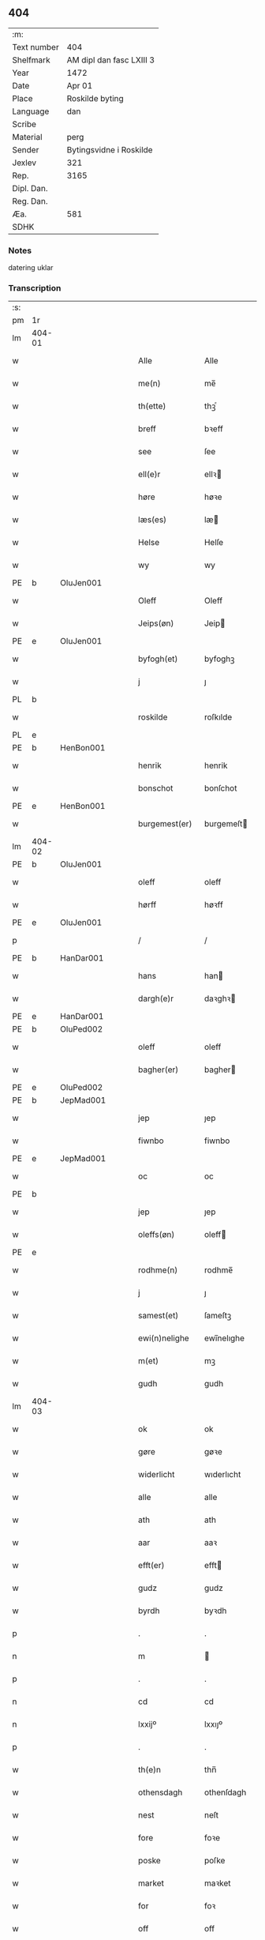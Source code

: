 ** 404
| :m:         |                          |
| Text number | 404                      |
| Shelfmark   | AM dipl dan fasc LXIII 3 |
| Year        | 1472                     |
| Date        | Apr 01                   |
| Place       | Roskilde byting          |
| Language    | dan                      |
| Scribe      |                          |
| Material    | perg                     |
| Sender      | Bytingsvidne i Roskilde  |
| Jexlev      | 321                      |
| Rep.        | 3165                     |
| Dipl. Dan.  |                          |
| Reg. Dan.   |                          |
| Æa.         | 581                      |
| SDHK        |                          |

*** Notes
datering uklar

*** Transcription
| :s: |        |   |   |   |   |                   |               |   |   |   |   |         |   |   |    |               |
| pm  | 1r     |   |   |   |   |                   |               |   |   |   |   |         |   |   |    |               |
| lm  | 404-01 |   |   |   |   |                   |               |   |   |   |   |         |   |   |    |               |
| w   |        |   |   |   |   | Alle              | Alle          |   |   |   |   | dan     |   |   |    |        404-01 |
| w   |        |   |   |   |   | me(n)             | me̅            |   |   |   |   | dan     |   |   |    |        404-01 |
| w   |        |   |   |   |   | th(ette)          | thꝫͤ           |   |   |   |   | dan     |   |   |    |        404-01 |
| w   |        |   |   |   |   | breff             | bꝛeff         |   |   |   |   | dan     |   |   |    |        404-01 |
| w   |        |   |   |   |   | see               | ſee           |   |   |   |   | dan     |   |   |    |        404-01 |
| w   |        |   |   |   |   | ell(e)r           | ellꝛ         |   |   |   |   | dan     |   |   |    |        404-01 |
| w   |        |   |   |   |   | høre              | høꝛe          |   |   |   |   | dan     |   |   |    |        404-01 |
| w   |        |   |   |   |   | læs(es)           | læ           |   |   |   |   | dan     |   |   |    |        404-01 |
| w   |        |   |   |   |   | Helse             | Helſe         |   |   |   |   | dan     |   |   |    |        404-01 |
| w   |        |   |   |   |   | wy                | wy            |   |   |   |   | dan     |   |   |    |        404-01 |
| PE  | b      | OluJen001  |   |   |   |                   |               |   |   |   |   |         |   |   |    |               |
| w   |        |   |   |   |   | Oleff             | Oleff         |   |   |   |   | dan     |   |   |    |        404-01 |
| w   |        |   |   |   |   | Jeips(øn)         | Jeip         |   |   |   |   | dan     |   |   |    |        404-01 |
| PE  | e      | OluJen001  |   |   |   |                   |               |   |   |   |   |         |   |   |    |               |
| w   |        |   |   |   |   | byfogh(et)        | byfoghꝫ       |   |   |   |   | dan     |   |   |    |        404-01 |
| w   |        |   |   |   |   | j                 | ȷ             |   |   |   |   | dan     |   |   |    |        404-01 |
| PL  | b      |   |   |   |   |                   |               |   |   |   |   |         |   |   |    |               |
| w   |        |   |   |   |   | roskilde          | roſkılde      |   |   |   |   | dan     |   |   |    |        404-01 |
| PL  | e      |   |   |   |   |                   |               |   |   |   |   |         |   |   |    |               |
| PE  | b      | HenBon001  |   |   |   |                   |               |   |   |   |   |         |   |   |    |               |
| w   |        |   |   |   |   | henrik            | henrik        |   |   |   |   | dan     |   |   |    |        404-01 |
| w   |        |   |   |   |   | bonschot          | bonſchot      |   |   |   |   | dan     |   |   |    |        404-01 |
| PE  | e      | HenBon001  |   |   |   |                   |               |   |   |   |   |         |   |   |    |               |
| w   |        |   |   |   |   | burgemest(er)     | burgemeſt    |   |   |   |   | dan     |   |   |    |        404-01 |
| lm  | 404-02 |   |   |   |   |                   |               |   |   |   |   |         |   |   |    |               |
| PE  | b      | OluJen001  |   |   |   |                   |               |   |   |   |   |         |   |   |    |               |
| w   |        |   |   |   |   | oleff             | oleff         |   |   |   |   | dan     |   |   |    |        404-02 |
| w   |        |   |   |   |   | hørff             | høꝛff         |   |   |   |   | dan     |   |   |    |        404-02 |
| PE  | e      | OluJen001  |   |   |   |                   |               |   |   |   |   |         |   |   |    |               |
| p   |        |   |   |   |   | /                 | /             |   |   |   |   | dan     |   |   |    |        404-02 |
| PE  | b      | HanDar001  |   |   |   |                   |               |   |   |   |   |         |   |   |    |               |
| w   |        |   |   |   |   | hans              | han          |   |   |   |   | dan     |   |   |    |        404-02 |
| w   |        |   |   |   |   | dargh(e)r         | daꝛghꝛ       |   |   |   |   | dan     |   |   |    |        404-02 |
| PE  | e      | HanDar001  |   |   |   |                   |               |   |   |   |   |         |   |   |    |               |
| PE  | b      | OluPed002  |   |   |   |                   |               |   |   |   |   |         |   |   |    |               |
| w   |        |   |   |   |   | oleff             | oleff         |   |   |   |   | dan     |   |   |    |        404-02 |
| w   |        |   |   |   |   | bagher(er)        | bagher       |   |   |   |   | dan     |   |   |    |        404-02 |
| PE  | e      | OluPed002  |   |   |   |                   |               |   |   |   |   |         |   |   |    |               |
| PE  | b      | JepMad001  |   |   |   |                   |               |   |   |   |   |         |   |   |    |               |
| w   |        |   |   |   |   | jep               | ȷep           |   |   |   |   | dan     |   |   |    |        404-02 |
| w   |        |   |   |   |   | fiwnbo            | fiwnbo        |   |   |   |   | dan     |   |   |    |        404-02 |
| PE  | e      | JepMad001  |   |   |   |                   |               |   |   |   |   |         |   |   |    |               |
| w   |        |   |   |   |   | oc                | oc            |   |   |   |   | dan     |   |   |    |        404-02 |
| PE  | b      |    |   |   |   |                   |               |   |   |   |   |         |   |   |    |               |
| w   |        |   |   |   |   | jep               | ȷep           |   |   |   |   | dan     |   |   |    |        404-02 |
| w   |        |   |   |   |   | oleffs(øn)        | oleff        |   |   |   |   | dan     |   |   |    |        404-02 |
| PE  | e      |   |   |   |   |                   |               |   |   |   |   |         |   |   |    |               |
| w   |        |   |   |   |   | rodhme(n)         | rodhme̅        |   |   |   |   | dan     |   |   |    |        404-02 |
| w   |        |   |   |   |   | j                 | ȷ             |   |   |   |   | dan     |   |   |    |        404-02 |
| w   |        |   |   |   |   | samest(et)        | ſameſtꝫ       |   |   |   |   | dan     |   |   |    |        404-02 |
| w   |        |   |   |   |   | ewi(n)nelighe     | ewi̅nelıghe    |   |   |   |   | dan     |   |   |    |        404-02 |
| w   |        |   |   |   |   | m(et)             | mꝫ            |   |   |   |   | dan     |   |   |    |        404-02 |
| w   |        |   |   |   |   | gudh              | gudh          |   |   |   |   | dan     |   |   |    |        404-02 |
| lm  | 404-03 |   |   |   |   |                   |               |   |   |   |   |         |   |   |    |               |
| w   |        |   |   |   |   | ok                | ok            |   |   |   |   | dan     |   |   |    |        404-03 |
| w   |        |   |   |   |   | gøre              | gøꝛe          |   |   |   |   | dan     |   |   |    |        404-03 |
| w   |        |   |   |   |   | widerlicht        | wıderlıcht    |   |   |   |   | dan     |   |   |    |        404-03 |
| w   |        |   |   |   |   | alle              | alle          |   |   |   |   | dan     |   |   |    |        404-03 |
| w   |        |   |   |   |   | ath               | ath           |   |   |   |   | dan     |   |   |    |        404-03 |
| w   |        |   |   |   |   | aar               | aaꝛ           |   |   |   |   | dan     |   |   |    |        404-03 |
| w   |        |   |   |   |   | efft(er)          | efft         |   |   |   |   | dan     |   |   |    |        404-03 |
| w   |        |   |   |   |   | gudz              | gudz          |   |   |   |   | dan     |   |   |    |        404-03 |
| w   |        |   |   |   |   | byrdh             | byꝛdh         |   |   |   |   | dan     |   |   |    |        404-03 |
| p   |        |   |   |   |   | .                 | .             |   |   |   |   | dan     |   |   |    |        404-03 |
| n   |        |   |   |   |   | m                 |              |   |   |   |   | lat     |   |   |    |        404-03 |
| p   |        |   |   |   |   | .                 | .             |   |   |   |   | lat     |   |   |    |        404-03 |
| n   |        |   |   |   |   | cd                | cd            |   |   |   |   | lat     |   |   |    |        404-03 |
| n   |        |   |   |   |   | lxxijº            | lxxıȷº        |   |   |   |   | lat     |   |   |    |        404-03 |
| p   |        |   |   |   |   | .                 | .             |   |   |   |   | dan     |   |   |    |        404-03 |
| w   |        |   |   |   |   | th(e)n            | thn̅           |   |   |   |   | dan     |   |   |    |        404-03 |
| w   |        |   |   |   |   | othensdagh        | othenſdagh    |   |   |   |   | dan     |   |   |    |        404-03 |
| w   |        |   |   |   |   | nest              | neſt          |   |   |   |   | dan     |   |   |    |        404-03 |
| w   |        |   |   |   |   | fore              | foꝛe          |   |   |   |   | dan     |   |   |    |        404-03 |
| w   |        |   |   |   |   | poske             | poſke         |   |   |   |   | dan     |   |   |    |        404-03 |
| w   |        |   |   |   |   | market            | maꝛket        |   |   |   |   | dan     |   |   |    |        404-03 |
| w   |        |   |   |   |   | for               | foꝛ           |   |   |   |   | dan     |   |   |    |        404-03 |
| w   |        |   |   |   |   | off               | off           |   |   |   |   | dan     |   |   |    |        404-03 |
| lm  | 404-04 |   |   |   |   |                   |               |   |   |   |   |         |   |   |    |               |
| w   |        |   |   |   |   | ok                | ok            |   |   |   |   | dan     |   |   |    |        404-04 |
| w   |        |   |   |   |   | fore              | foꝛe          |   |   |   |   | dan     |   |   |    |        404-04 |
| w   |        |   |   |   |   | mo(n)ge           | mo̅ge          |   |   |   |   | dan     |   |   |    |        404-04 |
| w   |        |   |   |   |   | fler(e)           | fler         |   |   |   |   | dan     |   |   |    |        404-04 |
| w   |        |   |   |   |   | godhe             | godhe         |   |   |   |   | dan     |   |   |    |        404-04 |
| w   |        |   |   |   |   | me(n)             | me̅            |   |   |   |   | dan     |   |   |    |        404-04 |
| w   |        |   |   |   |   | paa               | paa           |   |   |   |   | dan     |   |   |    |        404-04 |
| PL  | b      |   |   |   |   |                   |               |   |   |   |   |         |   |   |    |               |
| w   |        |   |   |   |   | roskilde          | roſkilde      |   |   |   |   | dan     |   |   |    |        404-04 |
| PL  | e      |   |   |   |   |                   |               |   |   |   |   |         |   |   |    |               |
| w   |        |   |   |   |   | bytingh           | bytíngh       |   |   |   |   | dan     |   |   |    |        404-04 |
| w   |        |   |   |   |   | skicket           | ſkıcket       |   |   |   |   | dan     |   |   |    |        404-04 |
| w   |        |   |   |   |   | wor               | wor           |   |   |   |   | dan     |   |   |    |        404-04 |
| w   |        |   |   |   |   | beskedhin         | beſkedhin     |   |   |   |   | dan     |   |   |    |        404-04 |
| w   |        |   |   |   |   | man               | man           |   |   |   |   | dan     |   |   |    |        404-04 |
| PE  | b      | BoxJen001  |   |   |   |                   |               |   |   |   |   |         |   |   |    |               |
| w   |        |   |   |   |   | boo               | boo           |   |   |   |   | dan     |   |   |    |        404-04 |
| w   |        |   |   |   |   | Jens(øn)          | Jen          |   |   |   |   | dan     |   |   |    |        404-04 |
| PE  | e      | BoxJen001  |   |   |   |                   |               |   |   |   |   |         |   |   |    |               |
| w   |        |   |   |   |   | burgemest(er)     | burgemeſt    |   |   |   |   | dan     |   |   |    |        404-04 |
| w   |        |   |   |   |   | i                 | ı             |   |   |   |   | dan     |   |   |    |        404-04 |
| PL  | b      |   |   |   |   |                   |               |   |   |   |   |         |   |   |    |               |
| w   |        |   |   |   |   | roskilde          | roſkılde      |   |   |   |   | dan     |   |   |    |        404-04 |
| PL  | e      |   |   |   |   |                   |               |   |   |   |   |         |   |   |    |               |
| lm  | 404-05 |   |   |   |   |                   |               |   |   |   |   |         |   |   |    |               |
| w   |        |   |   |   |   | oc                | oc            |   |   |   |   | dan     |   |   |    |        404-05 |
| w   |        |   |   |   |   | sadhe             | ſadhe         |   |   |   |   | dan     |   |   |    |        404-05 |
| w   |        |   |   |   |   | at                | at            |   |   |   |   | dan     |   |   |    |        404-05 |
| w   |        |   |   |   |   | hanu(m)           | hanu̅          |   |   |   |   | dan     |   |   |    |        404-05 |
| w   |        |   |   |   |   | wor               | wor           |   |   |   |   | dan     |   |   |    |        404-05 |
| w   |        |   |   |   |   | befalet           | befalet       |   |   |   |   | dan     |   |   |    |        404-05 |
| w   |        |   |   |   |   | oc                | oc            |   |   |   |   | dan     |   |   |    |        404-05 |
| w   |        |   |   |   |   | fuld              | fuld          |   |   |   |   | dan     |   |   |    |        404-05 |
| w   |        |   |   |   |   | mackt             | mackt         |   |   |   |   | dan     |   |   |    |        404-05 |
| w   |        |   |   |   |   | giffuit           | giffuit       |   |   |   |   | dan     |   |   |    |        404-05 |
| w   |        |   |   |   |   | aff               | aff           |   |   |   |   | dan     |   |   |    |        404-05 |
| w   |        |   |   |   |   | een               | een           |   |   |   |   | dan     |   |   |    |        404-05 |
| w   |        |   |   |   |   | hedhr(er)lich     | hedhꝛlıch    |   |   |   |   | dan     |   |   |    |        404-05 |
| w   |        |   |   |   |   | jomfrw            | ȷomfrw        |   |   |   |   | dan     |   |   |    |        404-05 |
| w   |        |   |   |   |   | søsth(e)r         | ſøſthꝛ       |   |   |   |   | dan     |   |   |    |        404-05 |
| PE  | b      | KriOlu002  |   |   |   |                   |               |   |   |   |   |         |   |   |    |               |
| w   |        |   |   |   |   | kirstine          | kirſtine      |   |   |   |   | dan     |   |   |    |        404-05 |
| w   |        |   |   |   |   | oleffs            | oleff        |   |   |   |   | dan     |   |   |    |        404-05 |
| w   |        |   |   |   |   | dott(er)          | dott         |   |   |   |   | dan     |   |   |    |        404-05 |
| PE  | e      | KriOlu002  |   |   |   |                   |               |   |   |   |   |         |   |   |    |               |
| lm  | 404-06 |   |   |   |   |                   |               |   |   |   |   |         |   |   |    |               |
| w   |        |   |   |   |   | Ingiffuen         | Ingiffuen     |   |   |   |   | dan     |   |   |    |        404-06 |
| w   |        |   |   |   |   | j                 | ȷ             |   |   |   |   | dan     |   |   |    |        404-06 |
| w   |        |   |   |   |   | s(anc)ta          | sta̅           |   |   |   |   | lat/dan |   |   |    |        404-06 |
| w   |        |   |   |   |   | clara             | claꝛa         |   |   |   |   | lat/dan |   |   |    |        404-06 |
| w   |        |   |   |   |   | clost(er)         | cloſt        |   |   |   |   | dan     |   |   |    |        404-06 |
| w   |        |   |   |   |   | i                 | i             |   |   |   |   | dan     |   |   |    |        404-06 |
| PL  | b      |   |   |   |   |                   |               |   |   |   |   |         |   |   |    |               |
| w   |        |   |   |   |   | rosk(ilde)        | roſk̅          |   |   |   |   | dan     |   |   |    |        404-06 |
| PL  | e      |   |   |   |   |                   |               |   |   |   |   |         |   |   |    |               |
| w   |        |   |   |   |   | at                | at            |   |   |   |   | dan     |   |   |    |        404-06 |
| w   |        |   |   |   |   | skøde             | ſkøde         |   |   |   |   | dan     |   |   |    |        404-06 |
| w   |        |   |   |   |   | ok                | ok            |   |   |   |   | dan     |   |   |    |        404-06 |
| w   |        |   |   |   |   | affhende          | affhende      |   |   |   |   | dan     |   |   |    |        404-06 |
| w   |        |   |   |   |   | en                | en            |   |   |   |   | dan     |   |   |    |        404-06 |
| w   |        |   |   |   |   | gordh             | gordh         |   |   |   |   | dan     |   |   |    |        404-06 |
| w   |        |   |   |   |   | m(et)             | mꝫ            |   |   |   |   | dan     |   |   |    |        404-06 |
| w   |        |   |   |   |   | hwss              | hwſſ          |   |   |   |   | dan     |   |   |    |        404-06 |
| w   |        |   |   |   |   | ok                | ok            |   |   |   |   | dan     |   |   |    |        404-06 |
| w   |        |   |   |   |   | iordh             | ıordh         |   |   |   |   | dan     |   |   |    |        404-06 |
| w   |        |   |   |   |   | paa               | paa           |   |   |   |   | dan     |   |   |    |        404-06 |
| w   |        |   |   |   |   | he(n)nis          | he̅ni         |   |   |   |   | dan     |   |   |    |        404-06 |
| w   |        |   |   |   |   | weghne            | weghne        |   |   |   |   | dan     |   |   |    |        404-06 |
| w   |        |   |   |   |   | h(er)             | h̅             |   |   |   |   | dan     |   |   |    |        404-06 |
| w   |        |   |   |   |   | i                 | i             |   |   |   |   | dan     |   |   |    |        404-06 |
| lm  | 404-07 |   |   |   |   |                   |               |   |   |   |   |         |   |   |    |               |
| PL  | b      |   |   |   |   |                   |               |   |   |   |   |         |   |   |    |               |
| w   |        |   |   |   |   | roskilde          | roſkılde      |   |   |   |   | dan     |   |   |    |        404-07 |
| PL  | e      |   |   |   |   |                   |               |   |   |   |   |         |   |   |    |               |
| w   |        |   |   |   |   | liggend(e)        | liggen       |   |   |   |   | dan     |   |   |    |        404-07 |
| w   |        |   |   |   |   | i                 | i             |   |   |   |   | dan     |   |   |    |        404-07 |
| PL  | b      |   |   |   |   |                   |               |   |   |   |   |         |   |   |    |               |
| w   |        |   |   |   |   | s(anc)ti          | sti̅           |   |   |   |   | lat     |   |   |    |        404-07 |
| w   |        |   |   |   |   | bothel            | bothel        |   |   |   |   | dan     |   |   |    |        404-07 |
| w   |        |   |   |   |   | soghn             | ſoghn         |   |   |   |   | dan     |   |   |    |        404-07 |
| PL  | e      |   |   |   |   |                   |               |   |   |   |   |         |   |   |    |               |
| w   |        |   |   |   |   | sønne(n)          | ſønne̅         |   |   |   |   | dan     |   |   |    |        404-07 |
| w   |        |   |   |   |   | wedh              | wedh          |   |   |   |   | dan     |   |   |    |        404-07 |
| PL  | b      |   |   |   |   |                   |               |   |   |   |   |         |   |   |    |               |
| w   |        |   |   |   |   | torffgaden        | toꝛffgaden    |   |   |   |   | dan     |   |   |    |        404-07 |
| PL  | e      |   |   |   |   |                   |               |   |   |   |   |         |   |   |    |               |
| w   |        |   |   |   |   | som               | ſom           |   |   |   |   | dan     |   |   |    |        404-07 |
| w   |        |   |   |   |   | hen(n)is          | hen̅i         |   |   |   |   | dan     |   |   |    |        404-07 |
| w   |        |   |   |   |   | brodh(e)r         | brodhꝛ       |   |   |   |   | dan     |   |   |    |        404-07 |
| w   |        |   |   |   |   | her               | her           |   |   |   |   | dan     |   |   |    |        404-07 |
| PE  | b      | AndOlu004  |   |   |   |                   |               |   |   |   |   |         |   |   |    |               |
| w   |        |   |   |   |   | anders            | ander        |   |   |   |   | dan     |   |   |    |        404-07 |
| w   |        |   |   |   |   | oleffs(øn)        | oleff        |   |   |   |   | dan     |   |   |    |        404-07 |
| PE  | e      | AndOlu004  |   |   |   |                   |               |   |   |   |   |         |   |   |    |               |
| w   |        |   |   |   |   | so(m)             | ſo̅            |   |   |   |   | dan     |   |   |    |        404-07 |
| w   |        |   |   |   |   | wor               | woꝛ           |   |   |   |   | dan     |   |   |    |        404-07 |
| w   |        |   |   |   |   | p(er)pet(uus)     | ̲etꝭ          |   |   |   |   | lat     |   |   |    |        404-07 |
| lm  | 404-08 |   |   |   |   |                   |               |   |   |   |   |         |   |   |    |               |
| w   |        |   |   |   |   | vicari(us)        | vicari       |   |   |   |   | lat     |   |   |    |        404-08 |
| w   |        |   |   |   |   | j                 | ȷ             |   |   |   |   | dan     |   |   |    |        404-08 |
| PL  | b      |   |   |   |   |                   |               |   |   |   |   |         |   |   |    |               |
| w   |        |   |   |   |   | roskilde          | roſkılde      |   |   |   |   | dan     |   |   |    |        404-08 |
| Pl  | e      |   |   |   |   |                   |               |   |   |   |   |         |   |   |    |               |
| w   |        |   |   |   |   | køpte             | køpte         |   |   |   |   | dan     |   |   |    |        404-08 |
| w   |        |   |   |   |   | aff               | aff           |   |   |   |   | dan     |   |   |    |        404-08 |
| PE  | b      | AndPed004  |   |   |   |                   |               |   |   |   |   |         |   |   |    |               |
| w   |        |   |   |   |   | anders            | ander        |   |   |   |   | dan     |   |   |    |        404-08 |
| w   |        |   |   |   |   | skyttæ            | ſkyttæ        |   |   |   |   | dan     |   |   |    |        404-08 |
| PE  | e      | AndPed004  |   |   |   |                   |               |   |   |   |   |         |   |   |    |               |
| w   |        |   |   |   |   | so(m)             | ſo̅            |   |   |   |   | dan     |   |   |    |        404-08 |
| w   |        |   |   |   |   | burg(er)          | burg         |   |   |   |   | dan     |   |   |    |        404-08 |
| w   |        |   |   |   |   | wor               | wor           |   |   |   |   | dan     |   |   |    |        404-08 |
| w   |        |   |   |   |   | j                 | ȷ             |   |   |   |   | dan     |   |   |    |        404-08 |
| w   |        |   |   |   |   | rosk(ilde)        | roſk̅ꝭ         |   |   |   |   | dan     |   |   |    |        404-08 |
| w   |        |   |   |   |   | hwes              | hwe          |   |   |   |   | dan     |   |   |    |        404-08 |
| w   |        |   |   |   |   | siele             | ſıele         |   |   |   |   | dan     |   |   |    |        404-08 |
| w   |        |   |   |   |   | gudh              | gudh          |   |   |   |   | dan     |   |   |    |        404-08 |
| w   |        |   |   |   |   | haffue⟨r⟩         | !haffue⟨ꝛ⟩    |   |   |   |   | dan     |   |   | =  |        404-08 |
| w   |        |   |   |   |   | (et cetera)       | ꝛcᷓ            |   |   |   |   | lat     |   |   | == |        404-08 |
| w   |        |   |   |   |   | till              | tıll          |   |   |   |   | dan     |   |   |    |        404-08 |
| w   |        |   |   |   |   | the               | the           |   |   |   |   | dan     |   |   |    |        404-08 |
| w   |        |   |   |   |   | heth(e)rlige      | hethꝛlıge    |   |   |   |   | dan     |   |   |    |        404-08 |
| lm  | 404-09 |   |   |   |   |                   |               |   |   |   |   |         |   |   |    |               |
| w   |        |   |   |   |   | ok                | ok            |   |   |   |   | dan     |   |   |    |        404-09 |
| w   |        |   |   |   |   | reenliffwedhe     | reenlıffwedhe |   |   |   |   | dan     |   |   |    |        404-09 |
| w   |        |   |   |   |   | Jomfrwer          | Jomfrwer      |   |   |   |   | dan     |   |   |    |        404-09 |
| w   |        |   |   |   |   | j                 | ȷ             |   |   |   |   | dan     |   |   |    |        404-09 |
| w   |        |   |   |   |   | for(nefnde)       | foꝛᷠͤ           |   |   |   |   | dan     |   |   |    |        404-09 |
| w   |        |   |   |   |   | s(anc)ta          | sta̅           |   |   |   |   | lat/dan |   |   |    |        404-09 |
| w   |        |   |   |   |   | clara             | clara         |   |   |   |   | lat/dan |   |   |    |        404-09 |
| w   |        |   |   |   |   | closth(e)r        | cloſthꝛ      |   |   |   |   | dan     |   |   |    |        404-09 |
| w   |        |   |   |   |   | i                 | ı             |   |   |   |   | dan     |   |   |    |        404-09 |
| w   |        |   |   |   |   | rosk(ilde)        | roſk̅          |   |   |   |   | dan     |   |   |    |        404-09 |
| w   |        |   |   |   |   | for               | foꝛ           |   |   |   |   | dan     |   |   |    |        404-09 |
| w   |        |   |   |   |   | sin               | ſın           |   |   |   |   | dan     |   |   |    |        404-09 |
| w   |        |   |   |   |   | syell             | ſyell         |   |   |   |   | dan     |   |   |    |        404-09 |
| w   |        |   |   |   |   | ok                | ok            |   |   |   |   | dan     |   |   |    |        404-09 |
| w   |        |   |   |   |   | hen(n)is          | hen̅i         |   |   |   |   | dan     |   |   |    |        404-09 |
| w   |        |   |   |   |   | kær(e)            | kær          |   |   |   |   | dan     |   |   |    |        404-09 |
| w   |        |   |   |   |   | broth(e)rs        | bꝛothꝛ      |   |   |   |   | dan     |   |   |    |        404-09 |
| w   |        |   |   |   |   | ok                | ok            |   |   |   |   | dan     |   |   |    |        404-09 |
| w   |        |   |   |   |   | forælders         | foꝛældeꝛ     |   |   |   |   | dan     |   |   |    |        404-09 |
| lm  | 404-10 |   |   |   |   |                   |               |   |   |   |   |         |   |   |    |               |
| w   |        |   |   |   |   | ok                | ok            |   |   |   |   | dan     |   |   |    |        404-10 |
| w   |        |   |   |   |   | alle              | alle          |   |   |   |   | dan     |   |   |    |        404-10 |
| w   |        |   |   |   |   | c(ri)stne         | cſtne        |   |   |   |   | dan     |   |   |    |        404-10 |
| w   |        |   |   |   |   | syele             | ſyele         |   |   |   |   | dan     |   |   |    |        404-10 |
| w   |        |   |   |   |   | till              | tıll          |   |   |   |   | dan     |   |   |    |        404-10 |
| w   |        |   |   |   |   | roo               | roo           |   |   |   |   | dan     |   |   |    |        404-10 |
| w   |        |   |   |   |   | ok                | ok            |   |   |   |   | dan     |   |   |    |        404-10 |
| w   |        |   |   |   |   | lise              | liſe          |   |   |   |   | dan     |   |   |    |        404-10 |
| w   |        |   |   |   |   | (et cetera)       | ⁊cᷓ            |   |   |   |   | lat     |   |   |    |        404-10 |
| w   |        |   |   |   |   | Tha               | Tha           |   |   |   |   | dan     |   |   |    |        404-10 |
| w   |        |   |   |   |   | stodh             | ſtodh         |   |   |   |   | dan     |   |   |    |        404-10 |
| w   |        |   |   |   |   | for(nefnde)       | foꝛͩͤ           |   |   |   |   | dan     |   |   |    |        404-10 |
| PE  | b      | BoxJen001  |   |   |   |                   |               |   |   |   |   |         |   |   |    |               |
| w   |        |   |   |   |   | boo               | boo           |   |   |   |   | dan     |   |   |    |        404-10 |
| w   |        |   |   |   |   | Jens(øn)          | Jen          |   |   |   |   | dan     |   |   |    |        404-10 |
| PE  | e      | BoxJen001  |   |   |   |                   |               |   |   |   |   |         |   |   |    |               |
| w   |        |   |   |   |   | j                 | ȷ             |   |   |   |   | dan     |   |   |    |        404-10 |
| w   |        |   |   |   |   | dagh              | dagh          |   |   |   |   | dan     |   |   |    |        404-10 |
| w   |        |   |   |   |   | Jnne(n)           | Jnne̅          |   |   |   |   | dan     |   |   |    |        404-10 |
| w   |        |   |   |   |   | fyre              | fyre          |   |   |   |   | dan     |   |   |    |        404-10 |
| w   |        |   |   |   |   | tingstokke        | tingſtokke    |   |   |   |   | dan     |   |   |    |        404-10 |
| w   |        |   |   |   |   | pa                | pa            |   |   |   |   | dan     |   |   |    |        404-10 |
| w   |        |   |   |   |   | for(nefnde)       | foꝛᷠͤ           |   |   |   |   | dan     |   |   |    |        404-10 |
| w   |        |   |   |   |   | søsth(e)r         | ſøſthꝛ       |   |   |   |   | dan     |   |   |    |        404-10 |
| lm  | 404-11 |   |   |   |   |                   |               |   |   |   |   |         |   |   |    |               |
| PE  | b      | KriOlu002  |   |   |   |                   |               |   |   |   |   |         |   |   |    |               |
| w   |        |   |   |   |   | kirstine          | kirſtine      |   |   |   |   | dan     |   |   |    |        404-11 |
| w   |        |   |   |   |   | oleffs            | oleff        |   |   |   |   | dan     |   |   |    |        404-11 |
| w   |        |   |   |   |   | dott(er)          | dott         |   |   |   |   | dan     |   |   |    |        404-11 |
| PE  | e      | KriOlu002  |   |   |   |                   |               |   |   |   |   |         |   |   |    |               |
| w   |        |   |   |   |   | weg(ra)           | weg          |   |   |   |   | dan     |   |   |    |        404-11 |
| w   |        |   |   |   |   | ok                | ok            |   |   |   |   | dan     |   |   |    |        404-11 |
| w   |        |   |   |   |   | skøtthe           | ſkøtthe       |   |   |   |   | dan     |   |   |    |        404-11 |
| w   |        |   |   |   |   | hedh(e)rlich      | hedhꝛlıch    |   |   |   |   | dan     |   |   |    |        404-11 |
| w   |        |   |   |   |   | ma(n)             | ma̅            |   |   |   |   | dan     |   |   |    |        404-11 |
| w   |        |   |   |   |   | her               | her           |   |   |   |   | dan     |   |   |    |        404-11 |
| PE  | b      | JenHem002  |   |   |   |                   |               |   |   |   |   |         |   |   |    |               |
| w   |        |   |   |   |   | Jens              | Jen          |   |   |   |   | dan     |   |   |    |        404-11 |
| w   |        |   |   |   |   | hemi(n)gss(øn)    | hemi̅gſ       |   |   |   |   | dan     |   |   |    |        404-11 |
| PE  | e      | JenHem002  |   |   |   |                   |               |   |   |   |   |         |   |   |    |               |
| w   |        |   |   |   |   | forstonde(r)      | foꝛſtonde    |   |   |   |   | dan     |   |   |    |        404-11 |
| w   |        |   |   |   |   | at                | at            |   |   |   |   | dan     |   |   |    |        404-11 |
| w   |        |   |   |   |   | for(nefnde)       | foꝛᷠͤ           |   |   |   |   | dan     |   |   |    |        404-11 |
| w   |        |   |   |   |   | s(anc)ta          | ſta̅           |   |   |   |   | lat     |   |   |    |        404-11 |
| w   |        |   |   |   |   | cla(ra)           | cla          |   |   |   |   | lat     |   |   |    |        404-11 |
| w   |        |   |   |   |   | clost(er)         | cloſt        |   |   |   |   | dan     |   |   |    |        404-11 |
| lm  | 404-12 |   |   |   |   |                   |               |   |   |   |   |         |   |   |    |               |
| w   |        |   |   |   |   | th(e)n            | th̅n           |   |   |   |   | dan     |   |   |    |        404-12 |
| w   |        |   |   |   |   | sam(m)e           | ſam̅e          |   |   |   |   | dan     |   |   |    |        404-12 |
| w   |        |   |   |   |   | gordh             | goꝛdh         |   |   |   |   | dan     |   |   |    |        404-12 |
| w   |        |   |   |   |   | m(et)             | mꝫ            |   |   |   |   | dan     |   |   |    |        404-12 |
| w   |        |   |   |   |   | hwss              | hwſſ          |   |   |   |   | dan     |   |   |    |        404-12 |
| w   |        |   |   |   |   | ok                | ok            |   |   |   |   | dan     |   |   |    |        404-12 |
| w   |        |   |   |   |   | iordh             | ioꝛdh         |   |   |   |   | dan     |   |   |    |        404-12 |
| w   |        |   |   |   |   | ok                | ok            |   |   |   |   | dan     |   |   |    |        404-12 |
| w   |        |   |   |   |   | m(et)             | mꝫ            |   |   |   |   | dan     |   |   |    |        404-12 |
| w   |        |   |   |   |   | all               | all           |   |   |   |   | dan     |   |   |    |        404-12 |
| w   |        |   |   |   |   | syn               | ſyn           |   |   |   |   | dan     |   |   |    |        404-12 |
| w   |        |   |   |   |   | r(e)tte           | rtte         |   |   |   |   | dan     |   |   |    |        404-12 |
| w   |        |   |   |   |   | behøring          | behøring      |   |   |   |   | dan     |   |   |    |        404-12 |
| w   |        |   |   |   |   | enghte            | enghte        |   |   |   |   | dan     |   |   |    |        404-12 |
| w   |        |   |   |   |   | unde(n)           | unde̅          |   |   |   |   | dan     |   |   |    |        404-12 |
| w   |        |   |   |   |   | tagh(et)          | taghꝫ         |   |   |   |   | dan     |   |   |    |        404-12 |
| w   |        |   |   |   |   | pa                | pa            |   |   |   |   | dan     |   |   |    |        404-12 |
| w   |        |   |   |   |   | the               | the           |   |   |   |   | dan     |   |   |    |        404-12 |
| w   |        |   |   |   |   | for(nefnde)       | foꝛᷠͤ           |   |   |   |   | dan     |   |   |    |        404-12 |
| w   |        |   |   |   |   | jom¦frwers        | ȷom¦frwer    |   |   |   |   | dan     |   |   |    | 404-12-404-13 |
| w   |        |   |   |   |   | weg(ra)           | weg          |   |   |   |   | dan     |   |   |    |        404-13 |
| p   |        |   |   |   |   | /                 | /             |   |   |   |   | dan     |   |   |    |        404-13 |
| w   |        |   |   |   |   | i                 | i             |   |   |   |   | dan     |   |   |    |        404-13 |
| w   |        |   |   |   |   | s(anc)ta          | ſta̅           |   |   |   |   | lat/dan |   |   |    |        404-13 |
| w   |        |   |   |   |   | cla(ra)           | claᷓ           |   |   |   |   | lat/dan |   |   |    |        404-13 |
| w   |        |   |   |   |   | clost(er)         | cloſt        |   |   |   |   | dan     |   |   |    |        404-13 |
| w   |        |   |   |   |   | til               | tıl           |   |   |   |   | dan     |   |   |    |        404-13 |
| w   |        |   |   |   |   | ewin(n)elighe     | ewın̅elıghe    |   |   |   |   | dan     |   |   |    |        404-13 |
| w   |        |   |   |   |   | eyæ               | eyæ           |   |   |   |   | dan     |   |   |    |        404-13 |
| p   |        |   |   |   |   | /                 | /             |   |   |   |   | dan     |   |   |    |        404-13 |
| w   |        |   |   |   |   | meth              | meth          |   |   |   |   | dan     |   |   |    |        404-13 |
| w   |        |   |   |   |   | so dant           | ſo dant       |   |   |   |   | dan     |   |   |    |        404-13 |
| w   |        |   |   |   |   | wilkor            | wılkoꝛ        |   |   |   |   | dan     |   |   |    |        404-13 |
| w   |        |   |   |   |   | at                | at            |   |   |   |   | dan     |   |   |    |        404-13 |
| w   |        |   |   |   |   | for(nefnde)       | foꝛᷠͤ           |   |   |   |   | dan     |   |   |    |        404-13 |
| w   |        |   |   |   |   | søsth(e)r         | ſøſthꝛ       |   |   |   |   | dan     |   |   |    |        404-13 |
| PE  | b      | KriOlu002  |   |   |   |                   |               |   |   |   |   |         |   |   |    |               |
| w   |        |   |   |   |   | kirstine          | kırſtıne      |   |   |   |   | dan     |   |   |    |        404-13 |
| w   |        |   |   |   |   | oleffs            | oleff        |   |   |   |   | dan     |   |   |    |        404-13 |
| w   |        |   |   |   |   | dott(er)          | dott         |   |   |   |   | dan     |   |   |    |        404-13 |
| PE  | e      | KriOlu002  |   |   |   |                   |               |   |   |   |   |         |   |   |    |               |
| lm  | 404-14 |   |   |   |   |                   |               |   |   |   |   |         |   |   |    |               |
| w   |        |   |   |   |   | skall             | ſkall         |   |   |   |   | dan     |   |   |    |        404-14 |
| w   |        |   |   |   |   | vpbær(e)          | vpbær        |   |   |   |   | dan     |   |   |    |        404-14 |
| w   |        |   |   |   |   | rænthen           | rænthen       |   |   |   |   | dan     |   |   |    |        404-14 |
| w   |        |   |   |   |   | aff               | aff           |   |   |   |   | dan     |   |   |    |        404-14 |
| w   |        |   |   |   |   | for(nefnde)       | foꝛͩͤ           |   |   |   |   | dan     |   |   |    |        404-14 |
| w   |        |   |   |   |   | gordh             | goꝛdh         |   |   |   |   | dan     |   |   |    |        404-14 |
| p   |        |   |   |   |   | /                 | /             |   |   |   |   | dan     |   |   |    |        404-14 |
| w   |        |   |   |   |   | swo               | ſwo           |   |   |   |   | dan     |   |   |    |        404-14 |
| w   |        |   |   |   |   | lenge             | lenge         |   |   |   |   | dan     |   |   |    |        404-14 |
| w   |        |   |   |   |   | hwn               | hwn           |   |   |   |   | dan     |   |   |    |        404-14 |
| w   |        |   |   |   |   | leffwer           | leffwer       |   |   |   |   | dan     |   |   |    |        404-14 |
| w   |        |   |   |   |   | Oc                | Oc            |   |   |   |   | dan     |   |   |    |        404-14 |
| w   |        |   |   |   |   | naar              | naar          |   |   |   |   | dan     |   |   |    |        404-14 |
| w   |        |   |   |   |   | hwn               | hwn           |   |   |   |   | dan     |   |   |    |        404-14 |
| w   |        |   |   |   |   | dødh              | dødh          |   |   |   |   | dan     |   |   |    |        404-14 |
| w   |        |   |   |   |   | ok                | ok            |   |   |   |   | dan     |   |   |    |        404-14 |
| w   |        |   |   |   |   | aff               | aff           |   |   |   |   | dan     |   |   |    |        404-14 |
| w   |        |   |   |   |   | gonghen           | gonghen       |   |   |   |   | dan     |   |   |    |        404-14 |
| lm  | 404-15 |   |   |   |   |                   |               |   |   |   |   |         |   |   |    |               |
| w   |        |   |   |   |   | ær                | ær            |   |   |   |   | dan     |   |   |    |        404-15 |
| w   |        |   |   |   |   | tha               | tha           |   |   |   |   | dan     |   |   |    |        404-15 |
| w   |        |   |   |   |   | skule             | ſkule         |   |   |   |   | dan     |   |   |    |        404-15 |
| w   |        |   |   |   |   | for(nefnde)       | foꝛᷠͤ           |   |   |   |   | dan     |   |   |    |        404-15 |
| w   |        |   |   |   |   | jomfruwer         | ȷomfruwer     |   |   |   |   | dan     |   |   |    |        404-15 |
| w   |        |   |   |   |   | i                 | ı             |   |   |   |   | dan     |   |   |    |        404-15 |
| w   |        |   |   |   |   | for(nefnde)       | foꝛᷠͤ           |   |   |   |   | lat/dan |   |   |    |        404-15 |
| w   |        |   |   |   |   | s(anc)ta          | sta̅           |   |   |   |   | lat/dan |   |   |    |        404-15 |
| w   |        |   |   |   |   | clara             | clara         |   |   |   |   | dan     |   |   |    |        404-15 |
| w   |        |   |   |   |   | ⸌clost(er)⸍       | ⸌cloſt⸍      |   |   |   |   | dan     |   |   |    |        404-15 |
| w   |        |   |   |   |   | i                 | ı             |   |   |   |   | dan     |   |   |    |        404-15 |
| w   |        |   |   |   |   | roskilde          | roſkilde      |   |   |   |   | dan     |   |   |    |        404-15 |
| w   |        |   |   |   |   | haffue            | haffue        |   |   |   |   | dan     |   |   |    |        404-15 |
| w   |        |   |   |   |   | nyde              | nyde          |   |   |   |   | dan     |   |   |    |        404-15 |
| w   |        |   |   |   |   | ok                | ok            |   |   |   |   | dan     |   |   |    |        404-15 |
| w   |        |   |   |   |   | beholle           | beholle       |   |   |   |   | dan     |   |   |    |        404-15 |
| w   |        |   |   |   |   | for(nefnde)       | foꝛͩͤ           |   |   |   |   | dan     |   |   |    |        404-15 |
| w   |        |   |   |   |   | gordh             | goꝛdh         |   |   |   |   | dan     |   |   |    |        404-15 |
| w   |        |   |   |   |   | m(et)             | mꝫ            |   |   |   |   | dan     |   |   |    |        404-15 |
| w   |        |   |   |   |   | all               | all           |   |   |   |   | dan     |   |   |    |        404-15 |
| lm  | 404-16 |   |   |   |   |                   |               |   |   |   |   |         |   |   |    |               |
| w   |        |   |   |   |   | syn               | ſyn           |   |   |   |   | dan     |   |   |    |        404-16 |
| w   |        |   |   |   |   | tilhørelse        | tılhøꝛelſe    |   |   |   |   | dan     |   |   |    |        404-16 |
| w   |        |   |   |   |   | til               | tıl           |   |   |   |   | dan     |   |   |    |        404-16 |
| w   |        |   |   |   |   | ewin(n)elighe     | ewın̅elıghe    |   |   |   |   | dan     |   |   |    |        404-16 |
| w   |        |   |   |   |   | eyæ               | eyæ           |   |   |   |   | dan     |   |   |    |        404-16 |
| w   |        |   |   |   |   | som               | ſom           |   |   |   |   | dan     |   |   |    |        404-16 |
| w   |        |   |   |   |   | for(e)skriffuit   | forſkrıffuıt |   |   |   |   | dan     |   |   |    |        404-16 |
| w   |        |   |   |   |   | stor              | ſtoꝛ          |   |   |   |   | dan     |   |   |    |        404-16 |
| w   |        |   |   |   |   | (et cetera)       | ⁊cᷓ            |   |   |   |   | lat     |   |   |    |        404-16 |
| w   |        |   |   |   |   | Oc                | Oc            |   |   |   |   | dan     |   |   |    |        404-16 |
| w   |        |   |   |   |   | sydh(e)n          | ſydhn̅         |   |   |   |   | dan     |   |   |    |        404-16 |
| w   |        |   |   |   |   | wor               | wor           |   |   |   |   | dan     |   |   |    |        404-16 |
| w   |        |   |   |   |   | then(n)e          | then̅e         |   |   |   |   | dan     |   |   |    |        404-16 |
| w   |        |   |   |   |   | sam(m)e           | ſam̅e          |   |   |   |   | dan     |   |   |    |        404-16 |
| w   |        |   |   |   |   | skøde             | ſkøde         |   |   |   |   | dan     |   |   |    |        404-16 |
| w   |        |   |   |   |   | stadhfast         | ſtadhfaſt     |   |   |   |   | dan     |   |   |    |        404-16 |
| lm  | 404-17 |   |   |   |   |                   |               |   |   |   |   |         |   |   |    |               |
| w   |        |   |   |   |   | mælth             | mælth         |   |   |   |   | dan     |   |   |    |        404-17 |
| w   |        |   |   |   |   | aff               | aff           |   |   |   |   | dan     |   |   |    |        404-17 |
| w   |        |   |   |   |   | konu(n)gs         | konu̅g        |   |   |   |   | dan     |   |   |    |        404-17 |
| w   |        |   |   |   |   | foghet            | foghet        |   |   |   |   | dan     |   |   |    |        404-17 |
| w   |        |   |   |   |   | pa                | pa            |   |   |   |   | dan     |   |   |    |        404-17 |
| w   |        |   |   |   |   | for(nefnde)       | foꝛͩͤ           |   |   |   |   | dan     |   |   |    |        404-17 |
| w   |        |   |   |   |   | tingh             | tingh         |   |   |   |   | dan     |   |   |    |        404-17 |
| w   |        |   |   |   |   | ok                | ok            |   |   |   |   | dan     |   |   |    |        404-17 |
| w   |        |   |   |   |   | aff               | aff           |   |   |   |   | dan     |   |   |    |        404-17 |
| w   |        |   |   |   |   | flere             | flere         |   |   |   |   | dan     |   |   |    |        404-17 |
| w   |        |   |   |   |   | godhe             | godhe         |   |   |   |   | dan     |   |   |    |        404-17 |
| w   |        |   |   |   |   | men               | men           |   |   |   |   | dan     |   |   |    |        404-17 |
| w   |        |   |   |   |   | paa               | paa           |   |   |   |   | dan     |   |   |    |        404-17 |
| w   |        |   |   |   |   | alle              | alle          |   |   |   |   | dan     |   |   |    |        404-17 |
| w   |        |   |   |   |   | ting              | ting          |   |   |   |   | dan     |   |   |    |        404-17 |
| w   |        |   |   |   |   | benke             | benke         |   |   |   |   | dan     |   |   |    |        404-17 |
| w   |        |   |   |   |   | Ath               | Ath           |   |   |   |   | dan     |   |   |    |        404-17 |
| w   |        |   |   |   |   | so                | ſo            |   |   |   |   | dan     |   |   |    |        404-17 |
| w   |        |   |   |   |   | ær                | ær            |   |   |   |   | dan     |   |   |    |        404-17 |
| w   |        |   |   |   |   | gong(et)          | gongꝫ         |   |   |   |   | dan     |   |   |    |        404-17 |
| lm  | 404-18 |   |   |   |   |                   |               |   |   |   |   |         |   |   |    |               |
| w   |        |   |   |   |   | ok                | ok            |   |   |   |   | dan     |   |   |    |        404-18 |
| w   |        |   |   |   |   | far(e)t           | fart         |   |   |   |   | dan     |   |   |    |        404-18 |
| w   |        |   |   |   |   | pa                | pa            |   |   |   |   | dan     |   |   |    |        404-18 |
| w   |        |   |   |   |   | for(nefnde)       | foꝛͩͤ           |   |   |   |   | dan     |   |   |    |        404-18 |
| w   |        |   |   |   |   | tingh             | tingh         |   |   |   |   | dan     |   |   |    |        404-18 |
| w   |        |   |   |   |   | som               | ſom           |   |   |   |   | dan     |   |   |    |        404-18 |
| w   |        |   |   |   |   | nw                | nw            |   |   |   |   | dan     |   |   |    |        404-18 |
| w   |        |   |   |   |   | for(e)scr(effuit) | forſcrꝭͭ      |   |   |   |   | dan     |   |   |    |        404-18 |
| w   |        |   |   |   |   | stor              | ſtoꝛ          |   |   |   |   | dan     |   |   |    |        404-18 |
| w   |        |   |   |   |   | th(et)            | thꝫ           |   |   |   |   | dan     |   |   |    |        404-18 |
| w   |        |   |   |   |   | hørde             | høꝛde         |   |   |   |   | dan     |   |   |    |        404-18 |
| w   |        |   |   |   |   | wy                | wy            |   |   |   |   | dan     |   |   |    |        404-18 |
| w   |        |   |   |   |   | oc                | oc            |   |   |   |   | dan     |   |   |    |        404-18 |
| w   |        |   |   |   |   | sowæ              | ſowæ          |   |   |   |   | dan     |   |   |    |        404-18 |
| w   |        |   |   |   |   | oc                | oc            |   |   |   |   | dan     |   |   |    |        404-18 |
| w   |        |   |   |   |   | th(et)            | thꝫ           |   |   |   |   | dan     |   |   |    |        404-18 |
| w   |        |   |   |   |   | withne            | wıthne        |   |   |   |   | dan     |   |   |    |        404-18 |
| w   |        |   |   |   |   | wy                | wẏ            |   |   |   |   | dan     |   |   |    |        404-18 |
| w   |        |   |   |   |   | m(et)             | mꝫ            |   |   |   |   | dan     |   |   |    |        404-18 |
| w   |        |   |   |   |   | th(ette)          | thꝫͤ           |   |   |   |   | dan     |   |   |    |        404-18 |
| w   |        |   |   |   |   | wort              | woꝛt          |   |   |   |   | dan     |   |   |    |        404-18 |
| w   |        |   |   |   |   | opne              | opne          |   |   |   |   | dan     |   |   |    |        404-18 |
| lm  | 404-19 |   |   |   |   |                   |               |   |   |   |   |         |   |   |    |               |
| w   |        |   |   |   |   | oc                | oc            |   |   |   |   | dan     |   |   |    |        404-19 |
| w   |        |   |   |   |   | m(et)             | mꝫ            |   |   |   |   | dan     |   |   |    |        404-19 |
| w   |        |   |   |   |   | wor(e)            | wor          |   |   |   |   | dan     |   |   |    |        404-19 |
| w   |        |   |   |   |   | jndcigle          | ȷndcigle      |   |   |   |   | dan     |   |   |    |        404-19 |
| w   |        |   |   |   |   | for(e)            | for          |   |   |   |   | dan     |   |   |    |        404-19 |
| w   |        |   |   |   |   | hengde            | hengde        |   |   |   |   | dan     |   |   |    |        404-19 |
| w   |        |   |   |   |   | Datu(m)           | Datu̅          |   |   |   |   | lat     |   |   |    |        404-19 |
| w   |        |   |   |   |   | anno              | anno          |   |   |   |   | lat     |   |   |    |        404-19 |
| w   |        |   |   |   |   | die               | die           |   |   |   |   | lat     |   |   |    |        404-19 |
| w   |        |   |   |   |   | (et)              |              |   |   |   |   | lat     |   |   |    |        404-19 |
| w   |        |   |   |   |   | loco              | loco          |   |   |   |   | lat     |   |   |    |        404-19 |
| w   |        |   |   |   |   | vt                | vt            |   |   |   |   | lat     |   |   |    |        404-19 |
| w   |        |   |   |   |   | sup(ra)           | ſupᷓ           |   |   |   |   | lat     |   |   |    |        404-19 |
| w   |        |   |   |   |   | (et cetera)       | ⁊cᷓ            |   |   |   |   | lat     |   |   |    |        404-19 |
| :e: |        |   |   |   |   |                   |               |   |   |   |   |         |   |   |    |               |
